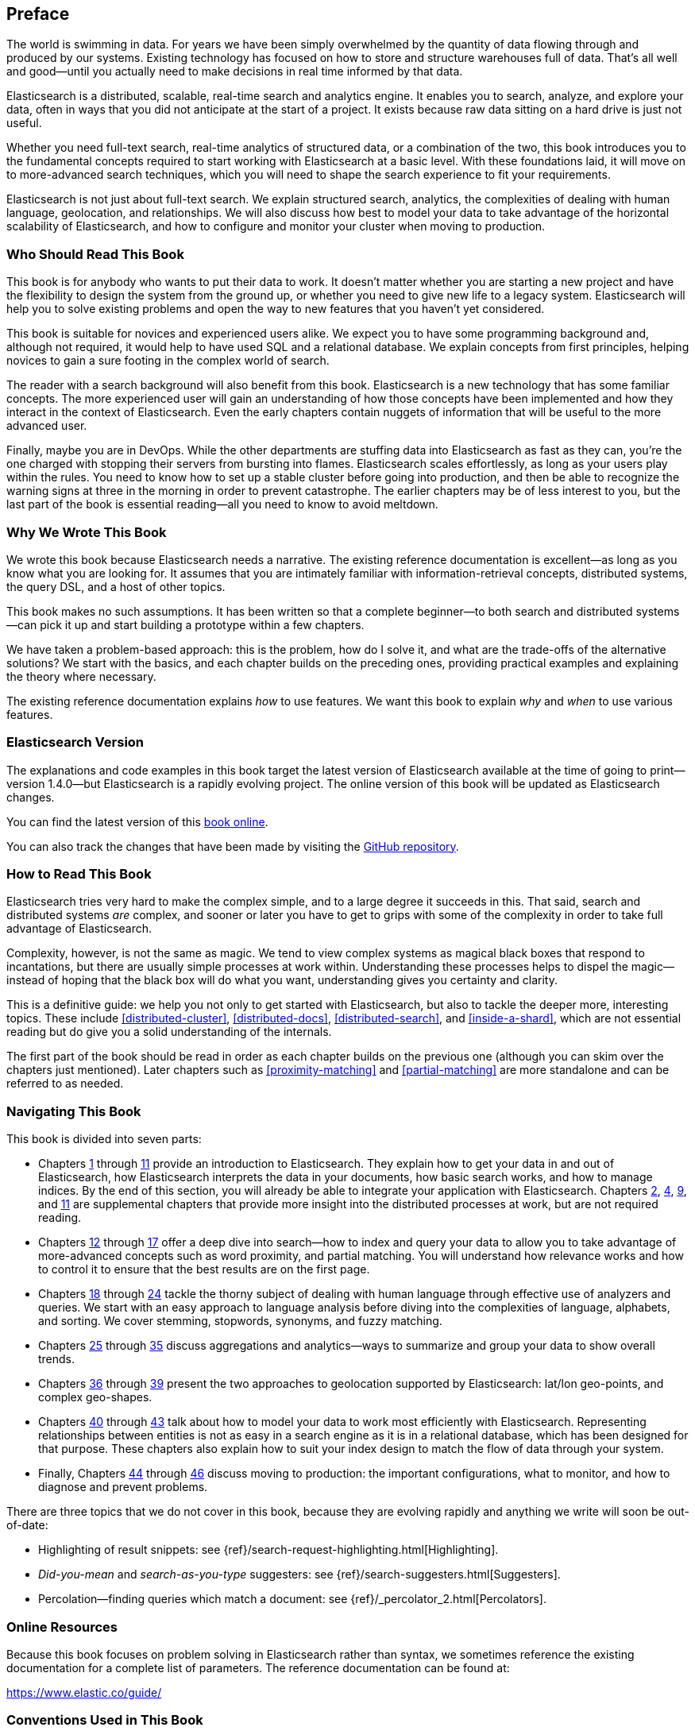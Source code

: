 
[preface]
== Preface

The world is swimming in data.  For years we have been simply overwhelmed by
the quantity of data flowing through and produced by our systems.  Existing
technology has focused on how to store and structure warehouses full of data.
That's all well and good--until you actually need to make decisions in
real time informed by that data.

Elasticsearch is a distributed, scalable, real-time search and analytics engine.
It enables you to search, analyze, and explore your data, often in ways that
you did not anticipate at the start of a project.  It exists because raw data
sitting on a hard drive is just not useful.

Whether you need full-text search, real-time analytics of structured data, or
a combination of the two, this book introduces you to the fundamental
concepts required to start working with Elasticsearch at a basic level. With
these foundations laid, it will move on to more-advanced search techniques,
which you will need to shape the search experience to fit your requirements.

Elasticsearch is not just about full-text search. We explain structured
search, analytics, the complexities of dealing with human language,
geolocation, and relationships. We will also discuss how best to model your
data to take advantage of the horizontal scalability of Elasticsearch, and how
to configure and monitor your cluster when moving to production.

=== Who Should Read This Book

This book is for anybody who wants to put their data to work.  It doesn't
matter whether you are starting a new project and have the flexibility to
design the system from the ground up, or whether you need to give new life to
a legacy system.  Elasticsearch will help you to solve existing problems and
open the way to new features that you haven't yet considered.

This book is suitable for novices and experienced users alike. We expect you
to have some programming background and, although not required, it would help
to have used SQL and a relational database. We explain concepts from first
principles, helping novices to gain a sure footing in the complex world of
search.

The reader with a search background will also benefit from this book.
Elasticsearch is a new technology that has some familiar concepts.  The more
experienced user will gain an understanding of how those concepts have been
implemented and how they interact in the context of Elasticsearch. Even  the
early chapters contain nuggets of information that will be useful to the
more advanced user.

Finally, maybe you are in DevOps. While the other departments are stuffing
data into Elasticsearch as fast as they can, you're the one charged with
stopping their servers from bursting into flames. Elasticsearch scales
effortlessly, as long as your users play within the rules. You need to know
how to set up a stable cluster before going into production, and then be able to
recognize the warning signs at three in the morning in order to prevent
catastrophe. The earlier chapters may be of less interest to you, but the last
part of the book is essential reading--all you need to know to avoid
meltdown.


=== Why We Wrote This Book

We wrote this book because Elasticsearch needs a narrative.  The existing
reference documentation is excellent--as long as you know what you are
looking for. It assumes that you are intimately familiar with information-retrieval concepts, distributed systems, the query DSL, and a host of other
topics.

This book makes no such assumptions.  It has been written so that a complete
beginner--to both search and distributed systems--can pick it up and start
building a prototype within a few chapters.

We have taken a problem-based approach: this is the problem, how do I solve
it, and what are the trade-offs of the alternative solutions? We start with the
basics, and each chapter builds on the preceding ones, providing practical
examples and explaining the theory where necessary.

The existing reference documentation explains _how_ to use features.  We want
this book to explain _why_ and _when_ to use various features.

=== Elasticsearch Version

The explanations and code examples in this book target the latest version of
Elasticsearch available at the time of going to print--version 1.4.0--but
Elasticsearch is a rapidly evolving project.  The online version of this book
will be updated as Elasticsearch changes.

You can find the latest version of this https://www.elastic.co/guide/en/elasticsearch/guide/current/[book online].

You can also track the changes that have been made by visiting the https://github.com/elastic/elasticsearch-definitive-guide/[GitHub repository].


=== How to Read This Book

Elasticsearch tries very hard to make the complex simple, and to a large
degree it succeeds in this. That said, search and distributed systems _are_
complex, and sooner or later you have to get to grips with some of the
complexity in order to take full advantage of Elasticsearch.

Complexity, however, is not the same as magic.  We tend to view complex
systems as magical black boxes that respond to incantations, but there are
usually simple processes at work within. Understanding these processes helps
to dispel the magic--instead of hoping that the black box will do what you
want, understanding gives you certainty and clarity.

This is a definitive guide: we help you not only to get started with
Elasticsearch, but also to tackle the deeper more, interesting topics. These include <<distributed-cluster>>, <<distributed-docs>>,
<<distributed-search>>, and <<inside-a-shard>>, which are not essential
reading but do give you a solid understanding of the internals.

The first part of the book should be read in order as each chapter builds on
the previous one (although you can skim over the chapters just mentioned).  Later chapters such as <<proximity-matching>> and <<partial-matching>>
are more standalone and can be referred to as needed.

=== Navigating This Book

This book is divided into seven parts:

ifndef::es_build[]

*  Chapters pass:[<a href="#intro">1</a>] through pass:[<a href="#inside-a-shard">11</a>]
   provide an introduction to Elasticsearch. They
   explain how to get your data in and out of Elasticsearch, how Elasticsearch
   interprets the data in your documents, how basic search works, and how to
   manage indices. By the end of this section, you will already be able to
   integrate your application with Elasticsearch. Chapters pass:[<a href="#distributed-cluster">2</a>], pass:[<a href="#distributed-docs">4</a>], pass:[<a href="#distributed-search">9</a>], and pass:[<a href="#inside-a-shard">11</a>]
   are supplemental chapters that provide more insight into the distributed
   processes at work, but are not required reading.

*  Chapters pass:[<a href="#structured-search">12</a>] through pass:[<a href="#controlling-relevance">17</a>]
   offer a deep dive into search--how to index and
   query your data to allow  you to take advantage of more-advanced concepts
   such as word proximity, and partial matching. You will understand how
   relevance works and how to control it to ensure that the best results are
   on the first page.

*  Chapters pass:[<a href="#language-intro">18</a>] through pass:[<a href="#fuzzy-matching">24</a>]
   tackle the thorny subject of dealing with human
   language through effective use of analyzers and queries. We start with
   an easy approach to language analysis before diving into the complexities
   of language, alphabets, and sorting. We cover stemming, stopwords, synonyms,
   and fuzzy matching.

*  Chapters pass:[<a href="#aggs-high-level">25</a>] through pass:[<a href="#controlling-memory">35</a>]
   discuss aggregations and analytics--ways to summarize and group your data to show overall trends.

*  Chapters pass:[<a href="#geopoints">36</a>] through pass:[<a href="#geo-shapes">39</a>]
   present the two approaches to geolocation
   supported by Elasticsearch: lat/lon geo-points, and complex geo-shapes.

*  Chapters pass:[<a href="#relations">40</a>] through pass:[<a href="#scale">43</a>]
   talk about how to model your data to work
   most efficiently with Elasticsearch.  Representing relationships
   between entities is not as easy in a search engine as it is in
   a relational database, which has been designed for that purpose.
   These chapters also explain how to suit your index design to
   match the flow of data through your system.

*  Finally, Chapters pass:[<a href="#cluster-admin">44</a>] through pass:[<a href="#post_deploy">46</a>]
   discuss moving to production: the important configurations, what to monitor, and how to diagnose and prevent problems.

endif::es_build[]

ifdef::es_build[]

*  Chapters <<intro>> through <<inside-a-shard>> provide an introduction to Elasticsearch. They
   explain how to get your data in and out of Elasticsearch, how Elasticsearch
   interprets the data in your documents, how basic search works, and how to
   manage indices. By the end of this section, you will already be able to
   integrate your application with Elasticsearch. Chapters
   <<distributed-cluster>>, <<distributed-docs>>, <<distributed-search>>, and <<inside-a-shard>>
   are supplemental chapters that provide more insight into the distributed
   processes at work, but are not required reading.

*  Chapters <<structured-search>> through <<controlling-relevance>>
   offer a deep dive into search--how to index and
   query your data to allow  you to take advantage of more-advanced concepts
   such as word proximity, and partial matching. You will understand how
   relevance works and how to control it to ensure that the best results are
   on the first page.

*  Chapters <<language-intro>> through <<fuzzy-matching>>
   tackle the thorny subject of dealing with human
   language through effective use of analyzers and queries. We start with
   an easy approach to language analysis before diving into the complexities
   of language, alphabets, and sorting. We cover stemming, stopwords, synonyms,
   and fuzzy matching.

*  Chapters <<aggs-high-level>> through <<controlling-memory>>
   discuss aggregations and analytics--ways to summarize and group your data to show overall trends.

*  Chapters <<geopoints>> through <<geo-shapes>>
   present the two approaches to geolocation
   supported by Elasticsearch: lat/lon geo-points, and complex geo-shapes.

*  Chapters <<relations>> through <<scale>>
   talk about how to model your data to work
   most efficiently with Elasticsearch.  Representing relationships
   between entities is not as easy in a search engine as it is in
   a relational database, which has been designed for that purpose.
   These chapters also explain how to suit your index design to
   match the flow of data through your system.

*  Finally, Chapters <<cluster-admin>> through <<post_deploy>>
   discuss moving to production: the important configurations, what to monitor, and how to diagnose and prevent problems.

endif::es_build[]

There are three topics that we do not cover in this book, because they are evolving rapidly and anything we
write will soon be out-of-date:

* Highlighting of result snippets: see {ref}/search-request-highlighting.html[Highlighting].
* _Did-you-mean_ and _search-as-you-type_ suggesters: see {ref}/search-suggesters.html[Suggesters].
* Percolation--finding queries which match a document: see {ref}/_percolator_2.html[Percolators].

=== Online Resources

Because this book focuses on problem solving in Elasticsearch rather than syntax, we sometimes reference the existing documentation for a complete
list of parameters.  The reference documentation can be found at:

https://www.elastic.co/guide/

=== Conventions Used in This Book

The following typographical conventions are used in this book:

_Italic_:: Indicates emphasis, and new terms or concepts.

+Constant width+:: Used for program listings, as well as within paragraphs to refer to program elements such as variable or function names, databases, data types, environment variables, statements, and keywords.


[TIP]
====
This icon signifies a tip, suggestion.
====

[NOTE]
====
This icon signifies a general note.
====

[WARNING]
====
This icon indicates a warning or caution.
====

=== Using Code Examples
////
Do not edit this section.
////

This book is here to help you get your job done. In general, if example code is offered with this book, you may use it in your programs and documentation. You do not need to contact us for permission unless you’re reproducing a significant portion of the code. For example, writing a program that uses several chunks of code from this book does not require permission. Selling or distributing a CD-ROM of examples from O’Reilly books does require permission. Answering a question by citing this book and quoting example code does not require permission. Incorporating a significant amount of example code from this book into your product’s documentation does require permission.

We appreciate, but do not require, attribution. An attribution usually includes the title, author, publisher, and ISBN. For example: _Elasticsearch: The Definitive Guide_ by Clinton Gormley and Zachary Tong (O’Reilly). Copyright 2015 Elasticsearch BV, 978-1-449-35854-9.

ifndef::es_build[]
If you feel your use of code examples falls outside fair use or the permission given above, feel free to contact us at
pass:[<a class="email" href="mailto:permissions@oreilly.com"><em>permissions@oreilly.com</em></a>].
endif::es_build[]

ifdef::es_build[]
If you feel your use of code examples falls outside fair use or the permission given above, feel free to contact us at
mailto:permissions@oreilly.com[].
endif::es_build[]

ifndef::es_build[]
=== Safari® Books Online
////
Do not edit this section.
////
[role = "safarienabled"]
[NOTE]
====
pass:[<a href="http://safaribooksonline.com" class="orm:hideurl:ital"><em class="hyperlink">Safari Books Online</em></a>] is an on-demand digital library that delivers expert pass:[<a href="https://www.safaribooksonline.com/explore/" class="orm:hideurl">content</a>] in both book and video form from the world&#8217;s leading authors in technology and business.
====

Technology professionals, software developers, web designers, and business and creative professionals use Safari Books Online as their primary resource for research, problem solving, learning, and certification training.

++++
<p>Safari Books Online offers a range of <a href="https://www.safaribooksonline.com/pricing/" class="orm:hideurl">plans and pricing</a> for <a href="https://www.safaribooksonline.com/enterprise/" class="orm:hideurl">enterprise</a>, <a href="https://www.safaribooksonline.com/government/" class="orm:hideurl">government</a>, <a href="https://www.safaribooksonline.com/academic-public-library/" class="orm:hideurl">education</a>, and individuals.</p>

<p>Members have access to thousands of books, training videos, and prepublication manuscripts in one fully searchable database from publishers like O&#8217;Reilly Media, Prentice Hall Professional, Addison-Wesley Professional, Microsoft Press, Sams, Que, Peachpit Press, Focal Press, Cisco Press, John Wiley &amp; Sons, Syngress, Morgan Kaufmann, IBM Redbooks, Packt, Adobe Press, FT Press, Apress, Manning, New Riders, McGraw-Hill, Jones &amp; Bartlett, Course Technology, and hundreds <a href="https://www.safaribooksonline.com/our-library/" class="orm:hideurl">more</a>. For more information about Safari Books Online, please visit us <a class="orm:hideurl">online</a>.</p>
++++

=== How to Contact Us
////
Do not edit this section.
////
Please address comments and questions concerning this book to the publisher:

++++
<ul class="simplelist">
  <li>O’Reilly Media, Inc.</li>
  <li>1005 Gravenstein Highway North</li>
  <li>Sebastopol, CA 95472</li>
  <li>800-998-9938 (in the United States or Canada)</li>
  <li>707-829-0515 (international or local)</li>
  <li>707-829-0104 (fax)</li>
</ul>
++++

We have a web page for this book, where we list errata, examples, and any additional information. You can access this page at link:$$http://oreil.ly/1ylQuK6$$[].

////
Don't forget to update the link above.
////

To comment or ask technical questions about this book, send email to pass:[<a class="email" href="mailto:bookquestions@oreilly.com"><em>bookquestions@oreilly.com</em></a>].

For more information about our books, courses, conferences, and news, see our website at link:$$http://www.oreilly.com$$[].

Find us on Facebook: link:$$http://facebook.com/oreilly$$[]

Follow us on Twitter: link:$$http://twitter.com/oreillymedia$$[]

Watch us on YouTube: link:$$http://www.youtube.com/oreillymedia$$[]

endif::es_build[]

=== Acknowledgments

Why are spouses always relegated to a _last but not least_ disclaimer?
There is no doubt in our minds that the two people most deserving of our
gratitude are Xavi Sánchez Catalán, Clinton's long-suffering husband, and
Genevieve Flanders, Zach's fiancée. They have looked after us and loved us,
picked up the slack, put up with our absence and our endless moaning about how
long the book was taking, and, most importantly, they are still here.

Thank you to Shay Banon for creating Elasticsearch in the first place, and to
Elastic the company for supporting our work on the book.  Our colleagues
at Elastic deserve a big thank you as well. They have helped us pick
through the innards of Elasticsearch to really understand how it works, and
they have been responsible for adding improvements and fixing inconsistencies
that were brought to light by writing about them.

Two colleagues in particular deserve special mention:

*   Robert Muir patiently shared his deep knowledge of search in general and
    Lucene in particular. Several chapters are the direct result of joining
    his pearls of wisdom into paragraphs.

*   Adrien Grand dived deep into the code to answer question after question,
    and checked our explanations to ensure they make sense.

Thank you to O'Reilly for undertaking this project and working with us to make
this book available online for free, to our editor Brian Anderson for cajoling
us along gently, and to our kind and gentle reviewers Benjamin Devèze, Ivan
Brusic, and Leo Lapworth.  Your reassurances kept us hopeful.

Finally, we would like to thank our readers, some of whom we know only by
their GitHub identities, who have taken the time to report problems, provide
corrections, or suggest improvements:

Adam Canady, Adam Gray, Alexander Kahn, Alexander Reelsen, Alaattin
Kahramanlar, Ambrose Ludd, Anna Beyer, Andrew Bramble,  Baptiste Cabarrou,
Bart Vandewoestyne, Bertrand Dechoux, Brian Wong, Brooke Babcock, Charles
Mims, Chris Earle, Chris Gilmore, Christian Burgas, Colin Goodheart-Smithe,
Corey Wright,  Daniel Wiesmann, David Pilato, Duncan Angus Wilkie, Florian
Hopf, Gavin Foo, Gilbert Chang, Grégoire Seux, Gustavo Alberola, Igal Sapir,
Iskren Ivov Chernev, Itamar Syn-Hershko, Jan Forrest, Jānis Peisenieks,
Japheth Thomson, Jeff Myers, Jeff Patti, Jeremy Falling, Jeremy Nguyen, J.R.
Heard, Joe Fleming, Jonathan Page, Joshua Gourneau, Josh Schneier, Jun Ohtani,
Keiji Yoshida, Kieren Johnstone, Kim Laplume, Kurt Hurtado, Laszlo Balogh,
londocr, losar, Lucian Precup, Lukáš Vlček, Malibu Carl, Margirier Laurent,
Martijn Dwars, Matt Ruzicka, Mattias Pfeiffer, Mehdy Amazigh, mhemani, Michael
Bonfils, Michael Bruns, Michael Salmon, Michael Scharf , Mitar Milutinović,
Mustafa K. Isik, Nathan Peck, Patrick Peschlow, Paul Schwarz, Pieter Coucke,
Raphaël Flores, Robert Muir, Ruslan Zavacky, Sanglarsh Boudhh, Santiago
Gaviria, Scott Wilkerson, Sebastian Kurfürst, Sergii Golubev, Serkan Kucukbay,
Thierry Jossermoz, Thomas Cucchietti, Tom Christie, Ulf Reimers, Venkat
Somula, Wei Zhu, Will Kahn-Greene, and Yuri Bakumenko.
